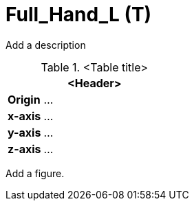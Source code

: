 = Full_Hand_L (T)

Add a description

.<Table title>
[%header, cols="20, 80"]
|===

2+^| <Header>

| *Origin*
| ...

| *x-axis*
| ...

| *y-axis*
| ...

| *z-axis*
| ...
|===


Add a figure.

.<Figure caption>
//image::images/Vehicle_Structure_Door_Coord_Frame.svg[width=70%, scalewidth=10cm]

////
Motorcycle Rider/Cyclist/Scooter Rider/ Person carrying stuff needs fingers

For Hand Animation, additional bones (Articulated_Hand) may be added in Parallel to Full_Hand  

Help bones (e.g. center of a closed hand) could be helpful  
////

